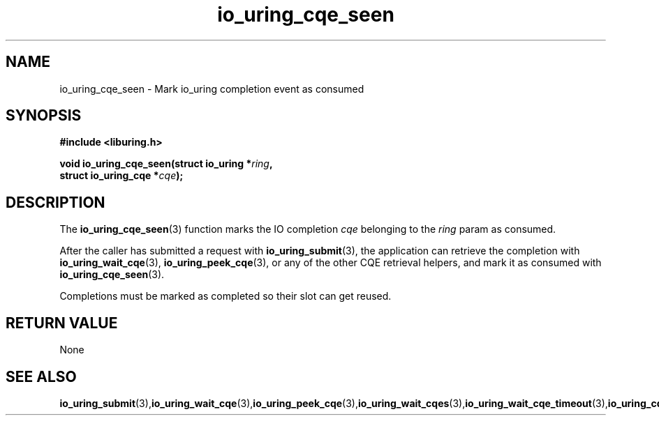 .\" Copyright (C) 2021 Stefan Roesch <shr@fb.com>
.\"
.\" SPDX-License-Identifier: LGPL-2.0-or-later
.\"
.TH io_uring_cqe_seen 3 "November 15, 2021" "liburing-2.1" "liburing Manual"
.SH NAME
io_uring_cqe_seen - Mark io_uring completion event as consumed
.SH SYNOPSIS
.nf
.BR "#include <liburing.h>"
.PP
.BI "void io_uring_cqe_seen(struct io_uring *" ring ","
.BI "                       struct io_uring_cqe *" cqe ");"
.fi
.PP
.SH DESCRIPTION
.PP
The
.BR io_uring_cqe_seen (3)
function marks the IO completion
.I cqe
belonging to the
.I ring
param as consumed.

After the caller has submitted a request with
.BR io_uring_submit (3),
the application can retrieve the completion with
.BR io_uring_wait_cqe (3),
.BR io_uring_peek_cqe (3),
or any of the other CQE retrieval helpers, and mark it as consumed with
.BR io_uring_cqe_seen (3).

Completions must be marked as completed so their slot can get reused.
.SH RETURN VALUE
None
.SH SEE ALSO
.BR io_uring_submit (3), io_uring_wait_cqe (3), io_uring_peek_cqe (3), io_uring_wait_cqes (3), io_uring_wait_cqe_timeout (3), io_uring_cqe_seen (3)
